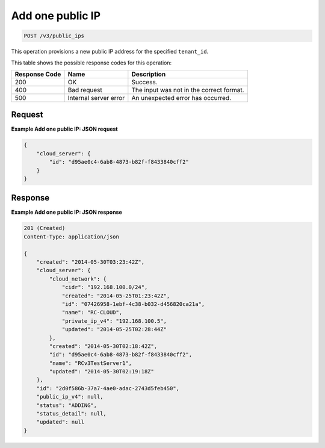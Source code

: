 .. _post-add-one-public-ip-v3-public-ips:

Add one public IP
^^^^^^^^^^^^^^^^^
.. code::

    POST /v3/public_ips

This operation provisions a new public IP address for the specified ``tenant_id``.

This table shows the possible response codes for this operation:

+--------------------------+-------------------------+-------------------------+
|Response Code             |Name                     |Description              |
+==========================+=========================+=========================+
|200                       |OK                       |Success.                 |
+--------------------------+-------------------------+-------------------------+
|400                       |Bad request              |The input was not in the |
|                          |                         |correct format.          |
+--------------------------+-------------------------+-------------------------+
|500                       |Internal server error    |An unexpected error has  |
|                          |                         |occurred.                |
+--------------------------+-------------------------+-------------------------+


Request
"""""""

**Example Add one public IP: JSON request**


.. code::

   {
       "cloud_server": {
           "id": "d95ae0c4-6ab8-4873-b82f-f8433840cff2"
       }
   }


Response
""""""""

**Example Add one public IP: JSON response**

.. code::

   201 (Created)
   Content-Type: application/json

   {
       "created": "2014-05-30T03:23:42Z",
       "cloud_server": {
           "cloud_network": {
               "cidr": "192.168.100.0/24",
               "created": "2014-05-25T01:23:42Z",
               "id": "07426958-1ebf-4c38-b032-d456820ca21a",
               "name": "RC-CLOUD",
               "private_ip_v4": "192.168.100.5",
               "updated": "2014-05-25T02:28:44Z"
           },
           "created": "2014-05-30T02:18:42Z",
           "id": "d95ae0c4-6ab8-4873-b82f-f8433840cff2",
           "name": "RCv3TestServer1",
           "updated": "2014-05-30T02:19:18Z"
       },
       "id": "2d0f586b-37a7-4ae0-adac-2743d5feb450",
       "public_ip_v4": null,
       "status": "ADDING",
       "status_detail": null,
       "updated": null
   }
